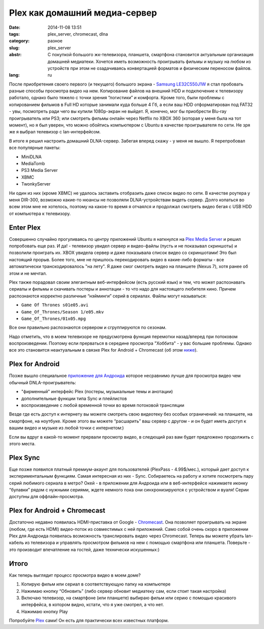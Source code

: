 Plex как домашний медиа-сервер
==============================

:date: 2014-11-08 13:51
:tags: plex_server, chromecast, dlna
:category: разное
:slug: plex_server
:abstr: С покупкой большого жк-телевизора, планшета, смартфона становится
        актуальным организация домашней медиатеки. Хочется иметь возможность
        проигрывать фильмы и музыку на любом из устройств при этом не
        озадачиваясь конвертацией форматов и физическим переносом файлов.
:lang: ru

После приобретения своего первого (и текущего) большого экрана - `Samsung
LE32C550J1W <http://www.samsung.com/ru/support/model/LE32C550J1WXRU>`_ я стал
пробовать разные способы просмотра видео на нем. Копирование файлов на внешний
HDD и подключение к телевизору работало, однако было тяжело с точки зрения
“логистики” и комфорта. Кроме того, были проблемы с копированием фильмов в
Full HD которые занимали куда больше 4 Гб, а если ваш HDD отформатирован под
FAT32 - увы, посмотреть ради чего вы купили 1080p-экран не выйдет. Я, конечно,
мог бы приобрести Blu-ray проигрыватель или PS3; или смотреть фильмы онлайн
через Netflix по XBOX 360 (которая у меня была на тот момент), но я был уверен,
что можно обойтись компьютером с Ubuntu в качестве проигрывателя по сети.
Не зря же я выбрал телевизор с lan-интерфейсом.

В итоге я решил настроить домашний DLNA-сервер. Забегая вперед скажу - у меня
не вышло. Я перепробовал все популярные пакеты:

* MiniDLNA
* MediaTomb
* PS3 Media Server
* XBMC
* TwonkyServer

Ни один из них (кроме XBMC) не удалось заставить отобразить даже список видео
по сети. В качестве роутера у меня DIR-300, возможно какие-то нюансы не
позволяли DLNA-устройствам видеть сервер. Долго копаться во всем этом мне не
хотелось, поэтому на какое-то время я отчаялся и продолжал смотреть видео бегая
с USB HDD от компьютера к телевизору.


Enter Plex
----------

Совершенно случайно прогуливаясь по центру приложений Ubuntu я наткнулся на
`Plex Media Server <https://apps.ubuntu.com/cat/applications/plexmediaserver/>`_
и решил попробовать еще раз. И да! - телевизор увидел сервер и видео-файлы
(пусть и не показывал скриншоты) и позволили проиграть их. XBOX увидела сервер
и даже показывала список видео со скриншотами! Это был настоящий прорыв. Более
того, мне не пришлось перекодировать видео в какие-либо форматы - все
автоматически транскодировалось "на лету". Я даже смог смотреть видео на
планшете (Nexus 7), хотя ранее об этом и не мечтал.

Plex также порадовал своим элегантным веб-интерфейсом (есть русский язык) и
тем, что может распознавать сериалы и фильмы и скачивать постеры и аннотации -
то что надо для настоящего любителя кино. Причем распознаются корректно
различные “нэйминги” серий в сериалах. Файлы могут называться:

* ``Game Of Thrones s01e05.avi``
* ``Game_Of_Thrones/Season 1/e05.mkv``
* ``Game_Of_Thrones/01x05.mpg``

Все они правильно распознаются сервером и сгруппируются по сезонам.

Надо отметить, что в моем телевизоре не предусмотрена функция перемотки
назад/вперед при потоковом воспроизведении. Поэтому если прерваться в
середине просмотра "Хоббита" - у вас большие проблемы. Однако все это становится
неактуальным в связке Plex for Android + Chromecast (об этом
`ниже <#plex-for-android-chromecast>`_).


Plex for Android
----------------

Позже вышло специальное
`приложение для Андроида <https://play.google.com/store/apps/details?id=com.plexapp.android&hl=ru>`_
которое несравнимо лучше для просмотра видео чем обычный DNLA-проигрыватель:

* "фирменный" интерфейс Plex (постеры, музыкальные темы и анотации)
* дополнительные функции типа Sync и плейлистов
* воспроизведение с любой временной точки во время потоковой трансляции

.. image:: images/Screenshot_2014-02-10-10-36-11.png
   :alt: Plex for Android
   :width: 740

Везде где есть доступ к интернету вы можете смотреть свою видеотеку без особых
ограничений: на планшете, на смартфоне, на ноутбуке. Кроме этого вы можете
“расшарить” ваш сервер с другом - и он будет иметь доступ к вашим видео и
музыке из любой точки с интернетом:)

Если вы вдруг в какой-то момент прервали просмотр видео, в следющий раз вам
будет предложено продолжить с этого места.


Plex Sync
---------

Еще позже появился платный премиум-акаунт для пользователей
(PlexPass - 4.99$/мес.), который дает доступ к экспериментальным функциям.
Самая интересная из них - Sync. Собираетесь на работу и хотите посмотреть пару
серий любимого сериала в метро? Окей - в приложении для Андроида или в
веб-интерфейсе нажимаете иконку “булавки” рядом с нужными сериями, ждете
немного пока они синхронизируются с устройством и вуаля! Серии доступны для
оффлайн-просмотра.


Plex for Android + Chromecast
-----------------------------

.. image:: images/130730122817-google-chromecast-620xa.jpg
   :alt: Plex for Android
   :width: 620

Достаточно недавно появилась HDMI-приставка от Google - Chromecast_. Она
позволяет проигрывать на экране (любом, где есть HDMI) видео-поток из
совместимых с ней приложений. Само собой очень скоро в приложении Plex для
Андроида появилась возможность транслировать видео через Chromecast. Теперь вы
можете убрать lan-кабель из телевизора и управлять просмотром фильмов на нем
с помощью смартфона или планшета. Поверьте - это производит впечатление на
гостей, даже технически искушенных:)


Итого
-----

Как теперь выглядит процесс просмотра видео в моем доме?

1. Копирую фильм или сериал в соответствующую папку на компьютере
2. Нажимаю кнопку “Обновить” (либо сервер обновит медиатеку сам, если стоит
   такая настройка)
3. Включаю телевизор, на смартфоне (или планшете) выбираю фильм или серию с
   помощью красивого интерфейса, в котором видно, кстати, что я уже смотрел, а
   что нет.
4. Нажимаю кнопку Play


Попробуйте `Plex <https://plex.tv/>`_ сами! Он есть для практически всех
известных платформ.

.. _Chromecast: https://www.google.ru/chrome/devices/chromecast/